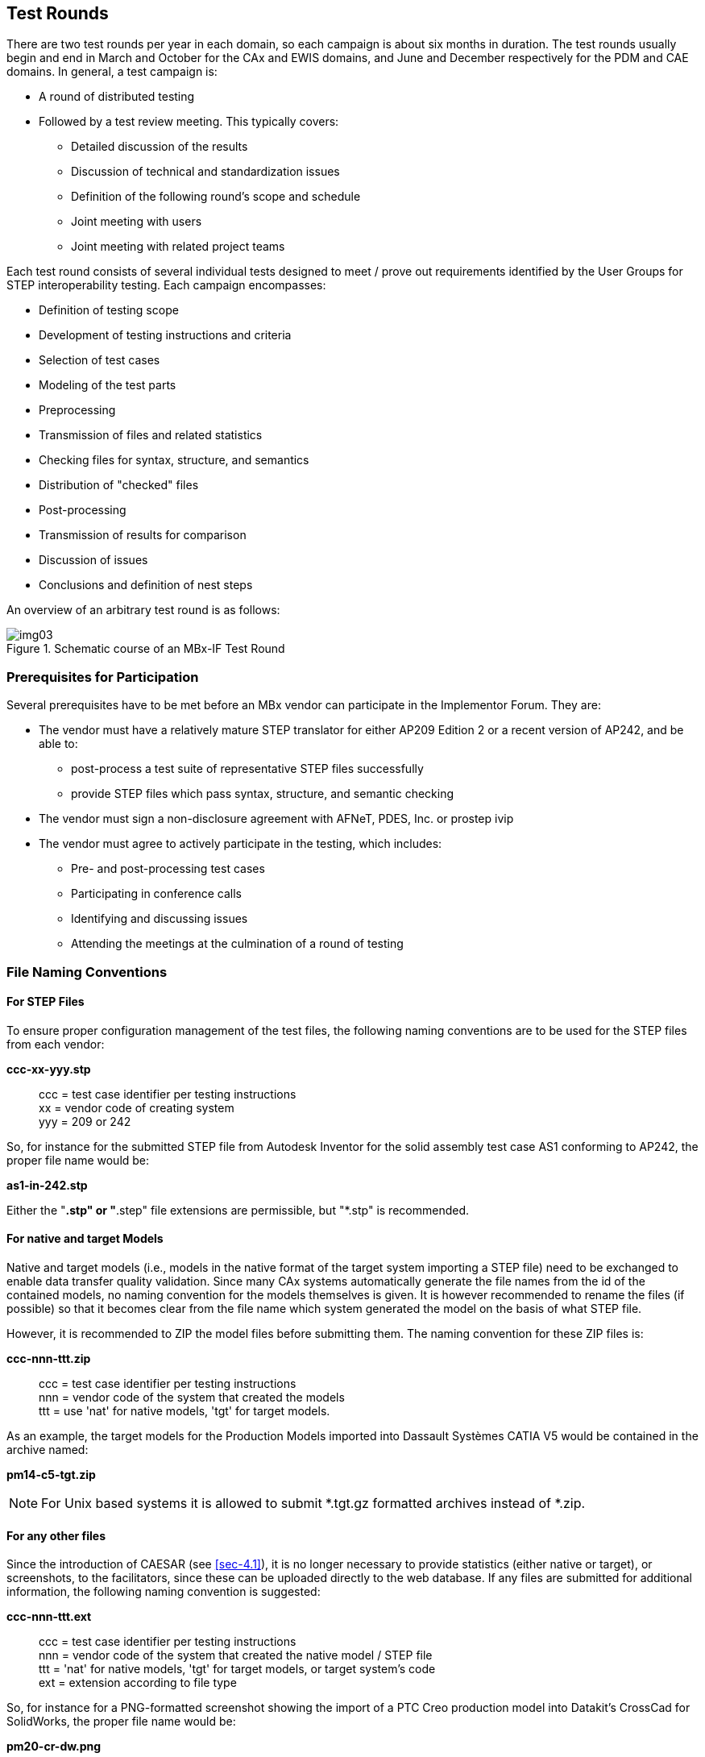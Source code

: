 == Test Rounds

There are two test rounds per year in each domain, so each campaign is about six
months in duration. The test rounds usually begin and end in March and October for
the CAx and EWIS domains, and June and December respectively for the PDM and CAE
domains. In general, a test campaign is:

* A round of distributed testing
* Followed by a test review meeting. This typically covers:
** Detailed discussion of the results
** Discussion of technical and standardization issues
** Definition of the following round's scope and schedule
** Joint meeting with users
** Joint meeting with related project teams

Each test round consists of several individual tests designed to meet / prove out
requirements identified by the User Groups for STEP interoperability testing. Each
campaign encompasses:

* Definition of testing scope
* Development of testing instructions and criteria
* Selection of test cases
* Modeling of the test parts
* Preprocessing
* Transmission of files and related statistics
* Checking files for syntax, structure, and semantics
* Distribution of "checked" files
* Post-processing
* Transmission of results for comparison
* Discussion of issues
* Conclusions and definition of nest steps

An overview of an arbitrary test round is as follows:

[[fig3]]
.Schematic course of an MBx-IF Test Round
image::img03.png[]

=== Prerequisites for Participation

Several prerequisites have to be met before an MBx vendor can participate in the
Implementor Forum. They are:

* The vendor must have a relatively mature STEP translator for either AP209 Edition 2
or a recent version of AP242, and be able to:
** post-process a test suite of representative STEP files successfully
** provide STEP files which pass syntax, structure, and semantic checking
* The vendor must sign a non-disclosure agreement with AFNeT, PDES, Inc. or prostep
ivip
* The vendor must agree to actively participate in the testing, which includes:
** Pre- and post-processing test cases
** Participating in conference calls
** Identifying and discussing issues
** Attending the meetings at the culmination of a round of testing

=== File Naming Conventions

==== For STEP Files

To ensure proper configuration management of the test files, the following naming
conventions are to be used for the STEP files from each vendor:

*ccc-xx-yyy.stp*::
+
--
ccc = test case identifier per testing instructions +
xx = vendor code of creating system +
yyy = 209 or 242
--

So, for instance for the submitted STEP file from Autodesk Inventor for the solid
assembly test case AS1 conforming to AP242, the proper file name would be:

[align=center]
*as1-in-242.stp*

Either the "*.stp" or "*.step" file extensions are permissible, but "*.stp" is
recommended.

==== For native and target Models

Native and target models (i.e., models in the native format of the target system
importing a STEP file) need to be exchanged to enable data transfer quality
validation. Since many CAx systems automatically generate the file names from the id
of the contained models, no naming convention for the models themselves is given. It
is however recommended to rename the files (if possible) so that it becomes clear
from the file name which system generated the model on the basis of what STEP file.

However, it is recommended to ZIP the model files before submitting them. The naming
convention for these ZIP files is:

*ccc-nnn-ttt.zip*::
+
--
ccc = test case identifier per testing instructions +
nnn = vendor code of the system that created the models +
ttt = use 'nat' for native models, 'tgt' for target models.
--

As an example, the target models for the Production Models imported into Dassault
Systèmes CATIA V5 would be contained in the archive named:

[align=center]
*pm14-c5-tgt.zip*

NOTE: For Unix based systems it is allowed to submit *.tgt.gz formatted archives
instead of *.zip.

==== For any other files

Since the introduction of CAESAR (see <<sec-4.1>>), it is no longer necessary to
provide statistics (either native or target), or screenshots, to the facilitators,
since these can be uploaded directly to the web database. If any files are submitted
for additional information, the following naming convention is suggested:

*ccc-nnn-ttt.ext*::
+
--
ccc = test case identifier per testing instructions +
nnn = vendor code of the system that created the native model / STEP file +
ttt = 'nat' for native models, 'tgt' for target models, or target system's code +
ext = extension according to file type
--

So, for instance for a PNG-formatted screenshot showing the import of a PTC Creo
production model into Datakit's CrossCad for SolidWorks, the proper file name would be:

[align=center]
*pm20-cr-dw.png*

Screenshots uploaded to CAESAR will automatically follow this naming convention.

=== Vendor Codes

For the vendor codes used in the file naming conventions and further documentation,
the following two letter designations shall be used:

[%unnumbered,options=header,cols=3]
|===
| Code | System | Vendor
h| 3de | 3D_Evolution | CT CoreTechnologie
h| c3e | 3DExperience | Dassault Systèmes
h| c5 | CATIA V5 | Dassault Systèmes
h| cr | Creo | PTC
h| ct5 | CATIA V5 | CT CoreTechnologie
h| cto | Creo | CT CoreTechnologie
h| ctx | NX | CT CoreTechnologie
h| d5 | CrossCad (CATIA V5) | Datakit
h| dc | CrossCad | Datakit
h| di | CrossCad (Inventor) | Datakit
h| do | CrossCad (Creo) | Datakit
h| dw | CrossCad (SolidWorks) | Datakit
h| dx | CrossCad (NX) | Datakit
h| e5 | 3DxSuite (CATIA V5) | Elysium
h| ec | CadDoctor | Elysium
h| eo | 3DxSuite (Creo) | Elysium
h| ew | 3DxSuite (SolidWorks) | Elysium
h| ex | 3DxSuite (NX) | Elysium
h| h3 | HOOPS 3D Exchange | TechSoft 3D
h| h5 | HOOPS 3D (CATIA V5) | TechSoft 3D
h| hc | HOOPS 3D (Creo) | TechSoft 3D
h| hx | HOOPS 3D (NX) | TechSoft 3D
h| i5 | CADfix (CATIA V5) | ITI Global
h| ic | CADfix (Creo) | ITI Global
h| id | NX I-DEAS | Siemens PLM Software
h| if | CADfix | ITI Global
h| ii | CADfix (Inventor) | ITI Global
h| in | Inventor | Autodesk
h| iw | CADfix (SolidWorks) | ITI Global
h| ix | CADfix (NX) | ITI Global
h| k3d | 3D Framework | Kubotek Kosmos
h| k5 | CATIA V5 | Kubotek Kosmos
h| nx | NX | Siemens PLM Software
h| oc | CrossCad (OpenCascade) | Datakit
h| osv | Open STEP Viewer | Open Design Alliance
h| pdm | PDM-IF | prostep ivip
h| s5 | COMFOX (CATIA V5) | T-Systems
h| se | SolidEdge | Siemens PLM Software
h| stp | STEP | ISO 10303
h| sw | SolidWorks | Dassault Systèmes
|===

*[underline]#Please note#* that for historic reasons,

* Siemens NX is occasionally listed as "UG" or "Unigraphics"
* PTC Creo is occasionally still referred to as "Pro/E" or "Pro/Engineer"

*Deprecated Codes*

The following vendor codes are no longer used, but appear in earlier CAx-IF statistics:

[%unnumbered,options=header]
|===
| Code | System | Vendor
h| a3 | Acrobat 3D | Adobe
h| a5 | Acrobat 3D (CATIA V5) | Adobe
h| ac | AutoCAD | Autodesk
h| al | AliasStudio | Autodesk
h| ap | Acrobat 3D (Pro/E) | Adobe
h| au | Acrobat 3D (NX) | Adobe
h| c4 | CATIA V4 | Dassault Systèmes
h| cm | CoCreate Modeling | PTC
h| dp | CrossCad (Pro/Engineer) | Dataki
h| eb | _(for AP209 testing)_ | Electric Boat
h| fs | FiberSim | Vistagy
h| i4 | CADfix (CATIA V4) | ITI Global
h| ip | CADfix (Pro/Engineer) | ITI Global
h| jn | NASTRAN | Jotne EPM
h| jo | openSimDM | Jotne EPM
h| kc | KeyCreator | Kubotek
h| kr | REALyze | Kubotek
h| lk | IDA-STEP | LKSoft
h| mm | MiCAT Planner | Mitutoyo
h| mp | PATRAN | MSC
h| nas | NASTRAN | MSC
h| pc | CADDS | PTC
h| pe | Pro/Engineer | PTC
h| s4 | COM/STEP (CATIA V4) | T-Systems
h| t4 | Cadverter (CATIA V4) | Theorem Solutions
h| tc | Cadverter (CADDS) | Theorem Solutions
h| tp | Cadverter (Pro/Engineer) | Theorem Solutions
h| tx | Cadverter (NX) | Theorem Solutions
|===

[[sec-2.4]]
=== Checking of STEP Files for Syntax and Structure

==== MIM Part 21 Files

STEP files from the various vendors will be checked for syntax and structure by the
MBx-IF facilitators in close cooperation with NIST.

Validation of the files relative to the respective Recommended Practices will be done
by the facilitators as required, using the NIST STEP File Analyzer and Viewer (SFA)
as well as by performing extended manual checks. SFA is publicly available at:

https://www.nist.gov/services-resources/software/step-file-analyzer-and-viewer

It is recommended that all participants run their files through SFA before submitting
them for testing. Files with significant syntax errors reported by SFA will not be
accepted for testing.

==== Domain Model XML Files

For Domain Model XML files, basic conformance checking can be done with generally
available XML tools, e.g., Altova XML Spy, to ensure the files conform with the
underlying XSD Schema.

In addition, Schematron is used to perform extended checks similar to SFA for Part 21
files, with additional rules that check for patterns defined in the Recommended
Practices. At the moment, these checks are run by the MBx-IF facilitators and
detailed feedback is provided. It is planned to make the Schematron application
available to all vendors so they can check their files themselves.

=== File Transmission

==== Distribution and Confidentiality of Test Models

[IMPORTANT]
====
Many aspects of the MBx Interoperability Forum are closed to the outside world. This
means that all information including test models (native and STEP), results, and
issues, remain within the group and shall not be used for any other purpose than
MBx-IF testing. Adhering to this rule on the one hand allows the members of the group
to openly discuss their findings in order to help to advance their development
activities, and on the other hand enables user companies to provide test models which
may contain intellectual property in a way that ensures that access to this data is
strictly limited. All detailed information will be handled within member-only parts
of the MBx-IF Infrastructure (see <<sec-4>>).
====

Exceptions to this rule are screenshots, management summary presentations as are
provided during the MBx-IF User/Vendor Roundtable, recommended practices, and
synthetic STEP files the group agrees on publishing in the public area of the CAx-IF
web site.

Also, there are joint activities with other project on certain topics, e.g., LOTAR
pilots, or cooperation on joint AP242 XML use cases with the JT Implementor Forum. In
these cases, detailed information will be shared with these projects. This will be
clearly stated in advance.

==== STEP Files

Any STEP files to be tested in a CAx-IF Test Round need to be sent to the testing
administrators of the respective Implementor Group.

*CAx-IF*:

* Jochen Boy (jochen.bpy@prostep.com)
* Phil Rosché (phil.rosche@accr-llc.com)

*PDM-IF*:

* Guillaume Hirel (guillaume.hirel@t-systems.com)
* Kevin Le Tutour (kevin.letutour@afnet-services.fr)

*EWIS-IF*:

* Lothar Klein (lothar.klein@lksoft.com)

The files will be run through the syntax and structure checks by the facilitators to
confirm the correctness of the file (see <<sec-2.4>>). In case there are issues with the
files, the testing administrators will get in touch with the originating vendor.

Once all files for a test round are submitted and checked, they will be distributed
for testing.

==== Native and target Statistics

For each test case, a set of statistics to validate the success of the exchange will
be defined in the corresponding test suite document. There are two types of statistics:

* *native statistics* are calculated in the native system. They are submitted along
with the STEP files and state what a consumer of the files can expect to find.
* *target statistics* are calculated by the target system. They are submitted after
importing the files and state what was actually found when reading the files.

All statistics are handled by the CAx-IF Evaluation, Statistics And Results (CAESAR)
system; an online web data base which collects the statistics and renders immediate
results for the submitted test cases.

The statistics may be entered manually using a web form, or by uploading a .csv file
(text file with comma-separated values) in the format specified in the test suite
document. For registration and use of CAESAR, see <<sec-4.1>>.

==== Native and Target Models

The native and target models required for data transfer quality validation will be
exchanged using the Nextcloud platform as described in <<sec-4.2>>.

[reviewer=Phil Rosche]
****
?!?!?!
****
